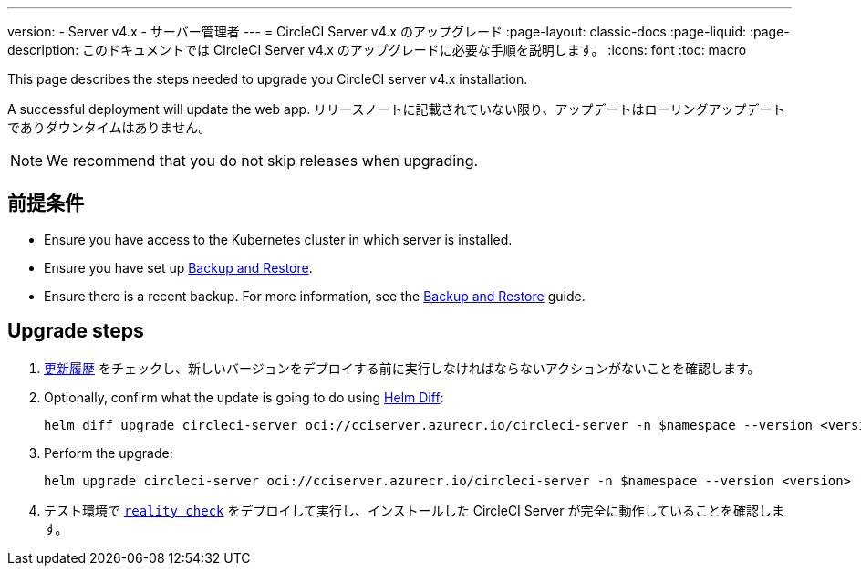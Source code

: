 ---

version:
- Server v4.x
- サーバー管理者
---
= CircleCI Server v4.x のアップグレード
:page-layout: classic-docs
:page-liquid:
:page-description: このドキュメントでは CircleCI Server v4.x のアップグレードに必要な手順を説明します。
:icons: font
:toc: macro

:toc-title:

This page describes the steps needed to upgrade you CircleCI server v4.x installation.

A successful deployment will update the web app. リリースノートに記載されていない限り、アップデートはローリングアップデートでありダウンタイムはありません。

NOTE: We recommend that you do not skip releases when upgrading.

[#prerequisites]
== 前提条件

* Ensure you have access to the Kubernetes cluster in which server is installed.
* Ensure you have set up link:/docs/server/operator/backup-and-restore[Backup and Restore].
* Ensure there is a recent backup. For more information, see the link:/docs/server/opertor/backup-and-restore#creating-backups[Backup and Restore] guide.

[#upgrade-steps]
== Upgrade steps

. https://circleci.com/ja/server/changelog/[更新履歴] をチェックし、新しいバージョンをデプロイする前に実行しなければならないアクションがないことを確認します。
. Optionally, confirm what the update is going to do using https://github.com/databus23/helm-diff[Helm Diff]:
+
[source,shell]
helm diff upgrade circleci-server oci://cciserver.azurecr.io/circleci-server -n $namespace --version <version> -f <path-to-values.yaml> --username $USERNAME --password $PASSWORD
. Perform the upgrade:
+
[source,shell]
helm upgrade circleci-server oci://cciserver.azurecr.io/circleci-server -n $namespace --version <version> -f <path-to-values.yaml> --username $USERNAME --password $PASSWORD
. テスト環境で https://github.com/circleci/realitycheck[`reality check`] をデプロイして実行し、インストールした CircleCI Server が完全に動作していることを確認します。